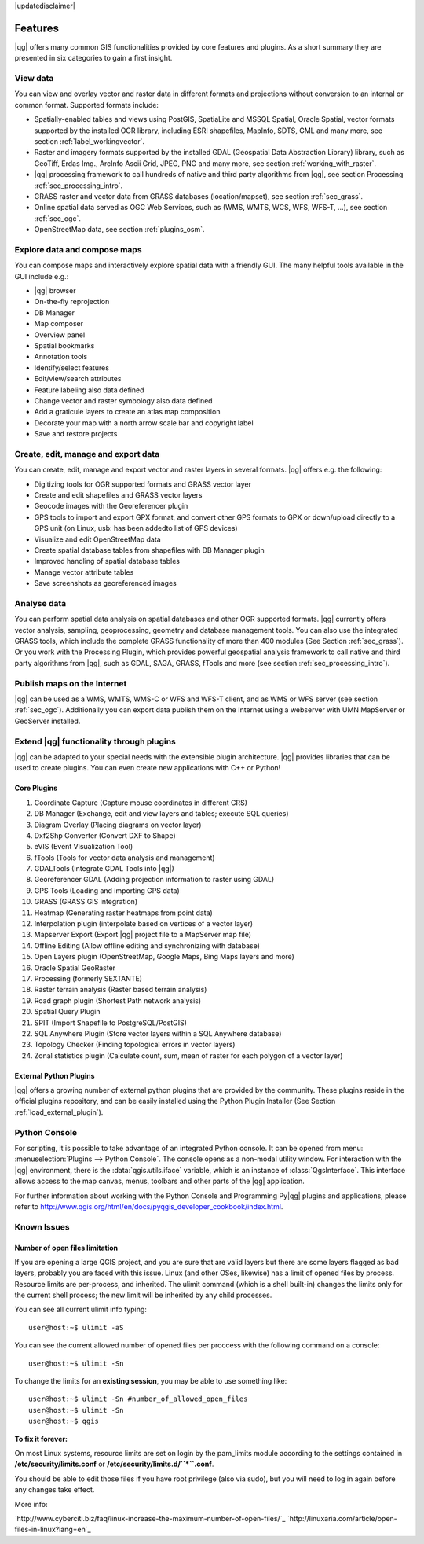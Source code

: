 |updatedisclaimer|

.. _qgis.documentation.features:

*********
Features
*********

|qg| offers many common GIS functionalities provided by core features and
plugins. As a short summary they are presented in six categories to gain a
first insight.

View data
---------

You can view and overlay vector and raster data in different formats and
projections without conversion to an internal or common format. Supported
formats include:

*  Spatially-enabled tables and views using PostGIS, SpatiaLite and MSSQL
   Spatial, Oracle Spatial, vector formats supported by the installed OGR
   library, including ESRI shapefiles,
   MapInfo, SDTS, GML and many more, see section :ref:`label_workingvector`.
*  Raster and imagery formats supported by the installed GDAL (Geospatial
   Data Abstraction Library) library, such as GeoTiff, Erdas Img., ArcInfo Ascii
   Grid, JPEG, PNG and many more, see section :ref:`working_with_raster`.
*  |qg| processing framework to call hundreds of native and third party
   algorithms from |qg|, see section Processing :ref:`sec_processing_intro`.
*  GRASS raster and vector data from GRASS databases (location/mapset),
   see section :ref:`sec_grass`.
*  Online spatial data served as OGC Web Services, such as (WMS, WMTS, WCS,
   WFS, WFS-T, ...), see section :ref:`sec_ogc`.
*  OpenStreetMap data, see section :ref:`plugins_osm`.

Explore data and compose maps
-----------------------------

You can compose maps and interactively explore spatial data with a friendly
GUI. The many helpful tools available in the GUI include e.g.:

*  |qg| browser
*  On-the-fly reprojection
*  DB Manager
*  Map composer
*  Overview panel
*  Spatial bookmarks
*  Annotation tools
*  Identify/select features
*  Edit/view/search attributes
*  Feature labeling also data defined
*  Change vector and raster symbology also data defined
*  Add a graticule layers to create an atlas map composition
*  Decorate your map with a north arrow scale bar and copyright label
*  Save and restore projects

Create, edit, manage and export data
------------------------------------

You can create, edit, manage and export vector and raster layers in several formats. |qg| offers e.g. the following:

*  Digitizing tools for OGR supported formats and GRASS vector layer
*  Create and edit shapefiles and GRASS vector layers
*  Geocode images with the Georeferencer plugin
*  GPS tools to import and export GPX format, and convert other GPS
   formats to GPX or down/upload directly to a GPS unit (on Linux, usb: has been
   addedto list of GPS devices)
*  Visualize and edit OpenStreetMap data
*  Create spatial database tables from shapefiles with DB Manager plugin
*  Improved handling of spatial database tables
*  Manage vector attribute tables
*  Save screenshots as georeferenced images

Analyse data
------------

You can perform spatial data analysis on spatial databases and other OGR
supported formats. |qg| currently offers vector analysis, sampling, geoprocessing, geometry and database management tools. You can also use the integrated GRASS tools, which include the complete GRASS functionality of more than 400 modules (See Section :ref:`sec_grass`). Or you work with the Processing Plugin, which provides powerful geospatial analysis framework to call native and third party algorithms from |qg|, such as GDAL, SAGA, GRASS, fTools and more (see section :ref:`sec_processing_intro`).

Publish maps on the Internet
----------------------------

|qg| can be used as a WMS, WMTS, WMS-C or WFS and WFS-T client, and as WMS or WFS server (see section :ref:`sec_ogc`). Additionally you can export data publish them on the Internet using a webserver with UMN MapServer or GeoServer installed.

Extend |qg| functionality through plugins
-----------------------------------------

|qg| can be adapted to your special needs with the extensible
plugin architecture. |qg| provides libraries that can be used to create
plugins.  You can even create new applications with C++ or Python!

Core Plugins
............

#.  Coordinate Capture (Capture mouse coordinates in different CRS)
#.  DB Manager (Exchange, edit and view layers and tables; execute SQL queries)
#.  Diagram Overlay (Placing diagrams on vector layer)
#.  Dxf2Shp Converter (Convert DXF to Shape)
#.  eVIS (Event Visualization Tool)
#.  fTools (Tools for vector data analysis and management)
#.  GDALTools (Integrate GDAL Tools into |qg|)
#.  Georeferencer GDAL (Adding projection information to raster using GDAL)
#.  GPS Tools (Loading and importing GPS data)
#.  GRASS (GRASS GIS integration)
#.  Heatmap (Generating raster heatmaps from point data)
#.  Interpolation plugin (interpolate based on vertices of a vector layer)
#.  Mapserver Export (Export |qg| project file to a MapServer map file)
#.  Offline Editing (Allow offline editing and synchronizing with database)
#.  Open Layers plugin (OpenStreetMap, Google Maps, Bing Maps layers and more)
#.  Oracle Spatial GeoRaster
#.  Processing (formerly SEXTANTE)
#.  Raster terrain analysis (Raster based terrain analysis)
#.  Road graph plugin (Shortest Path network analysis)
#.  Spatial Query Plugin
#.  SPIT (Import Shapefile to PostgreSQL/PostGIS)
#.  SQL Anywhere Plugin (Store vector layers within a SQL Anywhere database)
#.  Topology Checker (Finding topological errors in vector layers)
#.  Zonal statistics plugin (Calculate count, sum, mean of raster for each polygon
    of a vector layer)


External Python Plugins
........................

|qg| offers a growing number of external python plugins that are provided by
the community. These plugins reside in the official plugins repository, and
can be easily installed using the Python Plugin Installer (See Section
:ref:`load_external_plugin`).

Python Console
---------------

For scripting, it is possible to take advantage of an integrated Python console.
It can be opened from menu: :menuselection:`Plugins --> Python Console`. The console
opens as a non-modal utility window. For interaction with the |qg| environment, there is
the :data:`qgis.utils.iface` variable, which is an instance of :class:`QgsInterface`.
This interface allows access to the map canvas, menus, toolbars and other
parts of the |qg| application.

For further information about working with the Python Console and Programming
Py|qg| plugins and applications, please refer to
http://www.qgis.org/html/en/docs/pyqgis_developer_cookbook/index.html.

Known Issues
------------
Number of open files limitation
...............................

If you are opening a large QGIS project, and you are sure that are valid layers but there are some layers flagged as bad layers, probably you are faced with this issue.
Linux (and other OSes, likewise) has a limit of opened files by process. Resource limits are per-process, and inherited.
The ulimit command (which is a shell built-in) changes the limits only for the current shell process; the new limit will be inherited by any child processes.

You can see all current ulimit info typing::

	user@host:~$ ulimit -aS

You can see the current allowed number of opened files per proccess with the following command on a console::

	user@host:~$ ulimit -Sn

To change the limits for an **existing session**, you may be able to use something like::

	user@host:~$ ulimit -Sn #number_of_allowed_open_files
	user@host:~$ ulimit -Sn
	user@host:~$ qgis

**To fix it forever:**

On most Linux systems, resource limits are set on login by the pam_limits module according to the settings contained in **/etc/security/limits.conf** or **/etc/security/limits.d/``*``.conf**.

You should be able to edit those files if you have root privilege (also via sudo), but you will need to log in again before any changes take effect.

More info:

`http://www.cyberciti.biz/faq/linux-increase-the-maximum-number-of-open-files/`_
`http://linuxaria.com/article/open-files-in-linux?lang=en`_
